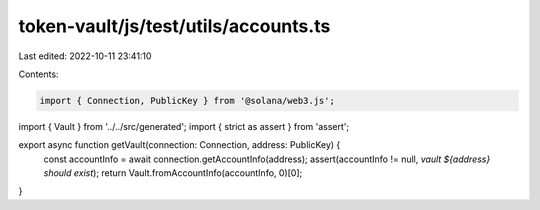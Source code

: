 token-vault/js/test/utils/accounts.ts
=====================================

Last edited: 2022-10-11 23:41:10

Contents:

.. code-block:: ts

    import { Connection, PublicKey } from '@solana/web3.js';
import { Vault } from '../../src/generated';
import { strict as assert } from 'assert';

export async function getVault(connection: Connection, address: PublicKey) {
  const accountInfo = await connection.getAccountInfo(address);
  assert(accountInfo != null, `vault ${address} should exist`);
  return Vault.fromAccountInfo(accountInfo, 0)[0];
}


